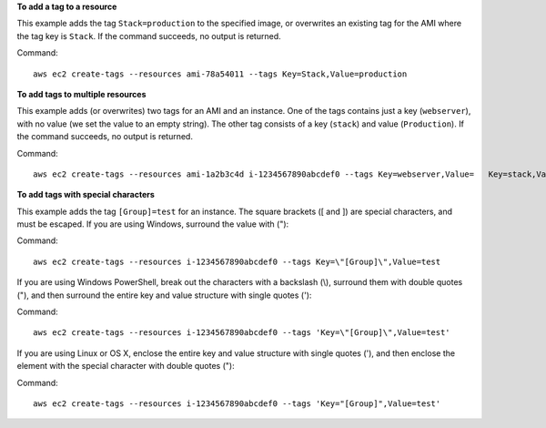 **To add a tag to a resource**

This example adds the tag ``Stack=production`` to the specified image, or overwrites an existing tag for the AMI where the tag key is ``Stack``. If the command succeeds, no output is returned.

Command::

  aws ec2 create-tags --resources ami-78a54011 --tags Key=Stack,Value=production

**To add tags to multiple resources**

This example adds (or overwrites) two tags for an AMI and an instance. One of the tags contains just a key (``webserver``), with no value (we set the value to an empty string). The other tag consists of a key (``stack``) and value (``Production``). If the command succeeds, no output is returned.

Command::

  aws ec2 create-tags --resources ami-1a2b3c4d i-1234567890abcdef0 --tags Key=webserver,Value=   Key=stack,Value=Production

**To add tags with special characters**

This example adds the tag ``[Group]=test`` for an instance. The square brackets ([ and ]) are special characters, and must be escaped. If you are using Windows, surround the value with (\"):

Command::

  aws ec2 create-tags --resources i-1234567890abcdef0 --tags Key=\"[Group]\",Value=test

If you are using Windows PowerShell, break out the characters with a backslash (\\), surround them with double quotes ("), and then surround the entire key and value structure with single quotes ('):

Command::

  aws ec2 create-tags --resources i-1234567890abcdef0 --tags 'Key=\"[Group]\",Value=test'

If you are using Linux or OS X, enclose the entire key and value structure with single quotes ('), and then enclose the element with the special character with double quotes ("):

Command::

  aws ec2 create-tags --resources i-1234567890abcdef0 --tags 'Key="[Group]",Value=test'

